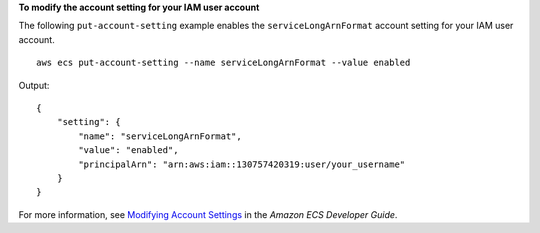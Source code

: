 **To modify the account setting for your IAM user account**

The following ``put-account-setting`` example enables the ``serviceLongArnFormat`` account setting for your IAM user account. ::

    aws ecs put-account-setting --name serviceLongArnFormat --value enabled

Output::

    {
        "setting": {
            "name": "serviceLongArnFormat",
            "value": "enabled",
            "principalArn": "arn:aws:iam::130757420319:user/your_username"
        }
    }

For more information, see `Modifying Account Settings <https://docs.aws.amazon.com/AmazonECS/latest/developerguide/ecs-modifying-longer-id-settings.html>`__ in the *Amazon ECS Developer Guide*.
